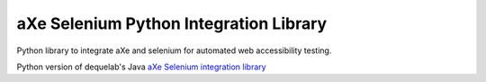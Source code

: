 =======================================
aXe Selenium Python Integration Library
=======================================

Python library to integrate aXe and selenium for automated web accessibility testing.

Python version of dequelab's Java `aXe Selenium integration library <https://github.com/dequelabs/axe-selenium-java>`_


